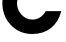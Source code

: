 SplineFontDB: 3.2
FontName: 0001_0001.ttf
FullName: Untitled3
FamilyName: Untitled3
Weight: Regular
Copyright: Copyright (c) 2021, 
UComments: "2021-10-20: Created with FontForge (http://fontforge.org)"
Version: 001.000
ItalicAngle: 0
UnderlinePosition: -100
UnderlineWidth: 50
Ascent: 800
Descent: 200
InvalidEm: 0
LayerCount: 2
Layer: 0 0 "Back" 1
Layer: 1 0 "Fore" 0
XUID: [1021 412 1318575179 3720061]
OS2Version: 0
OS2_WeightWidthSlopeOnly: 0
OS2_UseTypoMetrics: 1
CreationTime: 1634731554
ModificationTime: 1634731554
OS2TypoAscent: 0
OS2TypoAOffset: 1
OS2TypoDescent: 0
OS2TypoDOffset: 1
OS2TypoLinegap: 0
OS2WinAscent: 0
OS2WinAOffset: 1
OS2WinDescent: 0
OS2WinDOffset: 1
HheadAscent: 0
HheadAOffset: 1
HheadDescent: 0
HheadDOffset: 1
OS2Vendor: 'PfEd'
DEI: 91125
Encoding: ISO8859-1
UnicodeInterp: none
NameList: AGL For New Fonts
DisplaySize: -48
AntiAlias: 1
FitToEm: 0
BeginChars: 256 1

StartChar: C
Encoding: 67 67 0
Width: 1602
VWidth: 2048
Flags: HW
LayerCount: 2
Fore
SplineSet
1532 541 m 1
 1484.66666667 360.333333333 1398.66666667 221 1274 123 c 0
 1148 23 992.333333333 -27 807 -27 c 0
 591.666666667 -27 411.333333333 49.6666666667 266 203 c 0
 163.333333333 311.666666667 98.6666666667 440 72 588 c 0
 63.3333333333 636 59 687.666666667 59 743 c 0
 59 947.666666667 132.666666667 1123 280 1269 c 0
 424 1411.66666667 601 1483 811 1483 c 0
 963 1483 1101 1440 1225 1354 c 1
 1225 1456 l 1
 1489 1456 l 1
 1489 975 l 1
 1116 975 l 1
 1037.33333333 1075.66666667 938.333333333 1126 819 1126 c 0
 708.333333333 1126 615.166666667 1088.16666667 539.5 1012.5 c 128
 463.833333333 936.833333333 426 843.666666667 426 733 c 0
 426 627.666666667 463 535.333333333 537 456 c 0
 612.333333333 374.666666667 702.333333333 334 807 334 c 0
 951 334 1063 403 1143 541 c 1
 1532 541 l 1
EndSplineSet
EndChar
EndChars
EndSplineFont
